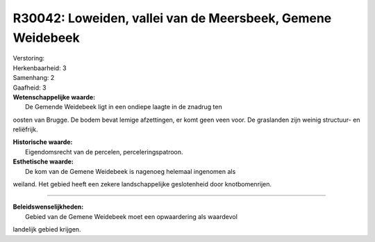 R30042: Loweiden, vallei van de Meersbeek, Gemene Weidebeek
===========================================================

| Verstoring:

| Herkenbaarheid: 3

| Samenhang: 2

| Gaafheid: 3

| **Wetenschappelijke waarde:**
|  De Gemende Weidebeek ligt in een ondiepe laagte in de znadrug ten
oosten van Brugge. De bodem bevat lemige afzettingen, er komt geen veen
voor. De graslanden zijn weinig structuur- en reliëfrijk.

| **Historische waarde:**
|  Eigendomsrecht van de percelen, perceleringspatroon.

| **Esthetische waarde:**
|  De kom van de Gemene Weidebeek is nagenoeg helemaal ingenomen als
weiland. Het gebied heeft een zekere landschappelijke geslotenheid door
knotbomenrijen.

--------------

| **Beleidswenselijkheden:**
|  Gebied van de Gemene Weidebeek moet een opwaardering als waardevol
landelijk gebied krijgen.
